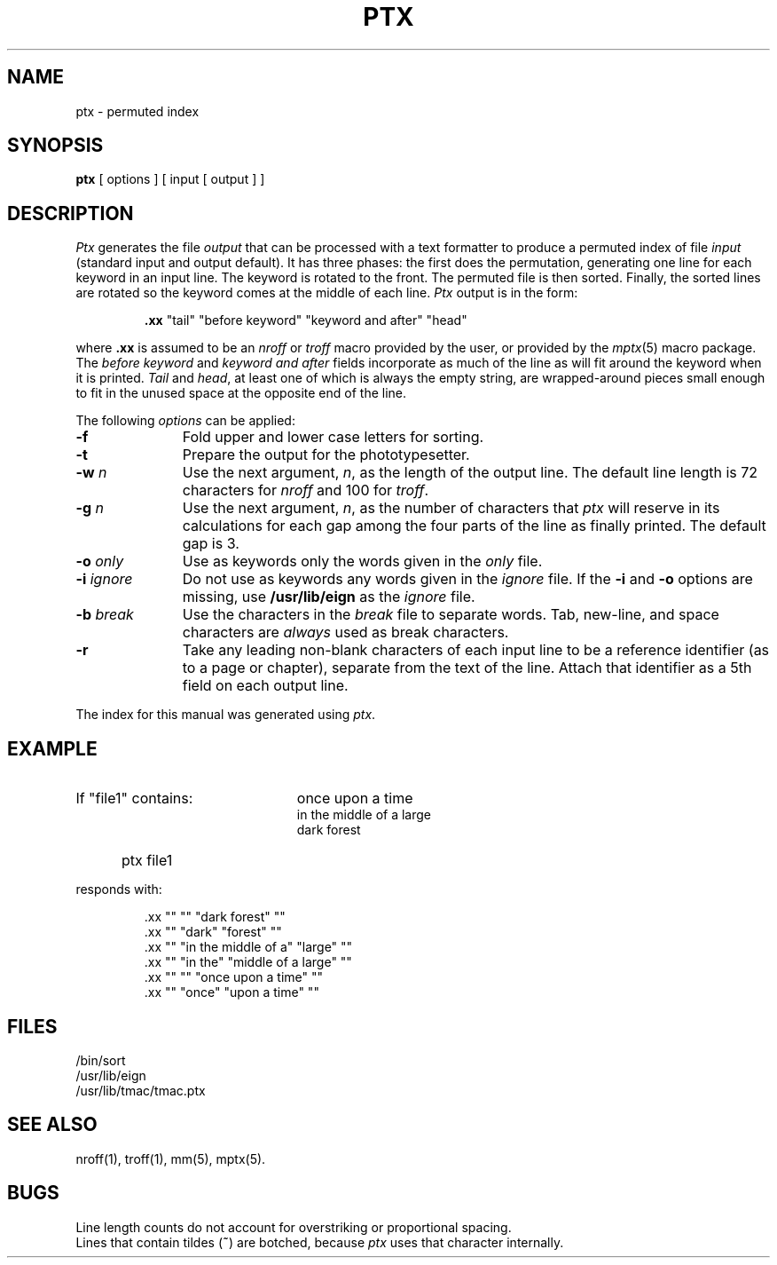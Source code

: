 '\"macro stdmacro
.TH PTX 1
.SH NAME
ptx \- permuted index
.SH SYNOPSIS
.B ptx
[ options ] [ input [ output ] ]
.SH DESCRIPTION
.I Ptx\^
generates the file
.I output\^
that can be
processed with a text formatter
to produce a permuted index of file
.I input\^
(standard input and output default).
It has three phases: the first does the permutation, generating
one line for each keyword in an input line.
The keyword is rotated to the front.
The permuted file is then
sorted.
Finally, the sorted lines are rotated so the keyword
comes at the middle of each line.
.I Ptx\^
output is in the form:
.IP
\&\f3.xx\fP "tail" "before keyword" "keyword and after" "head"
.PP
where
.B \&.xx
is assumed to be an
.I nroff\^
or
.IR troff\^
macro provided by the user,
or provided by the
.IR mptx\^ (5)
macro package.
The
.I "before keyword\^"
and
.I "keyword and after\^"
fields incorporate as much of the line as will fit
around the keyword when it is printed.
.I Tail\^
and
.IR head ,
at least one of which is always the empty string,
are wrapped-around pieces small enough to fit
in the unused space at the opposite end of the line.
.PP
The following \f2options\fP can be applied:
.TP "\w'\f3\-b\ \f2break\f1\ \ \ 'u"
.BR \-f
Fold upper and lower case letters for sorting.
.TP
.BR \-t
Prepare the output for the phototypesetter.
.TP
.BI \-w " n\^"
Use the next argument,
.IR n ,
as the length of the output line.
The default line length is 72 characters for
.I nroff\^
and 100 for
.IR troff .
.TP
.BI \-g " n\^"
Use the next argument,
.IR n ,
as the number of characters that
.I ptx\^
will reserve in its calculations for each gap
among the four parts of the line as finally printed.
The default gap is 3.
.TP
.BI \-o " only\^"
Use as keywords only the words given in the \f2only\f1 file.
.TP
.BI \-i " ignore"
Do not use as keywords any words given in the
.I ignore\^
file.
If the
.B \-i
and
.B \-o
options are missing, use
.B /usr/lib/eign
as the
.I ignore\^
file.
.TP
.BI \-b " break"
Use the characters in the
.I break\^
file to separate words.
Tab, new-line, and space characters are
.I always\^
used as break characters.
.TP
.BR \-r
Take any leading non-blank characters of each input line to
be a reference identifier (as to a page or chapter),
separate from the text of the line.
Attach that identifier as a 5th field on each output line.
.PP
The index for this manual was generated using
.IR ptx .
.SH EXAMPLE
.TP "\w'If \ file1\  contains:\ \ \ 'u"
If "file1" contains:
once upon a time
.br
in the middle of a large
.br
dark forest
.IP "" 5
ptx file1
.PP
responds with:
.IP
\&.xx "" "" "dark forest" ""
.br
\&.xx "" "dark" "forest" ""
.br
\&.xx "" "in the middle of a" "large" ""
.br
\&.xx "" "in the" "middle of a large" ""
.br
\&.xx "" "" "once upon a time" ""
.br
\&.xx "" "once" "upon a time" ""
.SH FILES
/bin/sort
.br
/usr/lib/eign
.br
/usr/lib/tmac/tmac.ptx
.PD
.SH SEE ALSO
nroff(1), troff(1), mm(5), mptx(5).
.SH BUGS
Line length counts do not account for overstriking or
proportional spacing.
.br
Lines that contain tildes (\f3~\fP) are botched,
because
. I ptx
uses that character internally.
.\"	@(#)ptx.1	5.1 of 11/17/83
